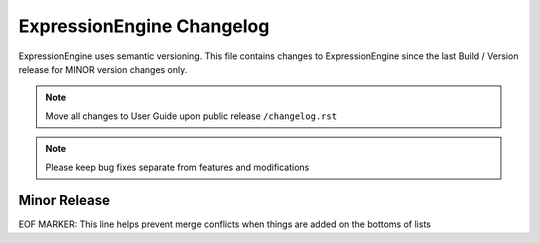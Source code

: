 ##########################
ExpressionEngine Changelog
##########################

ExpressionEngine uses semantic versioning. This file contains changes to ExpressionEngine since the last Build / Version release for MINOR version changes only.

.. note:: Move all changes to User Guide upon public release ``/changelog.rst``

.. note:: Please keep bug fixes separate from features and modifications


*************
Minor Release
*************

.. Bullet list below, e.g.
   - Added <new feature>
   - Fixed Bug (#<issue number>) where <bug behavior>.



EOF MARKER: This line helps prevent merge conflicts when things are
added on the bottoms of lists
